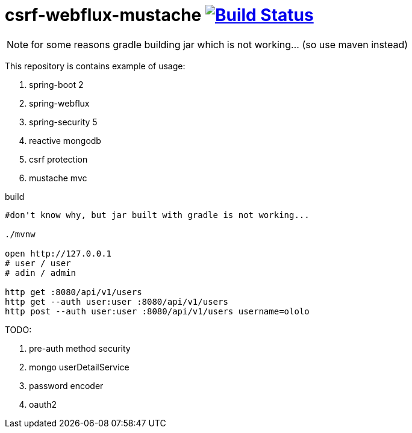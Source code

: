 = csrf-webflux-mustache image:https://travis-ci.org/daggerok/csrf-spring-webflux-mustache.svg?branch=master["Build Status", link="https://travis-ci.org/daggerok/csrf-spring-webflux-mustache"]

NOTE: for some reasons gradle building jar which is not working... (so use maven instead)

This repository is contains example of usage:

. spring-boot 2
. spring-webflux
. spring-security 5
. reactive mongodb
. csrf protection
. mustache mvc

.build
----
#don't know why, but jar built with gradle is not working...

./mvnw

open http://127.0.0.1
# user / user
# adin / admin

http get :8080/api/v1/users
http get --auth user:user :8080/api/v1/users
http post --auth user:user :8080/api/v1/users username=ololo
----

TODO:

. pre-auth method security
. mongo userDetailService
. password encoder
. oauth2
